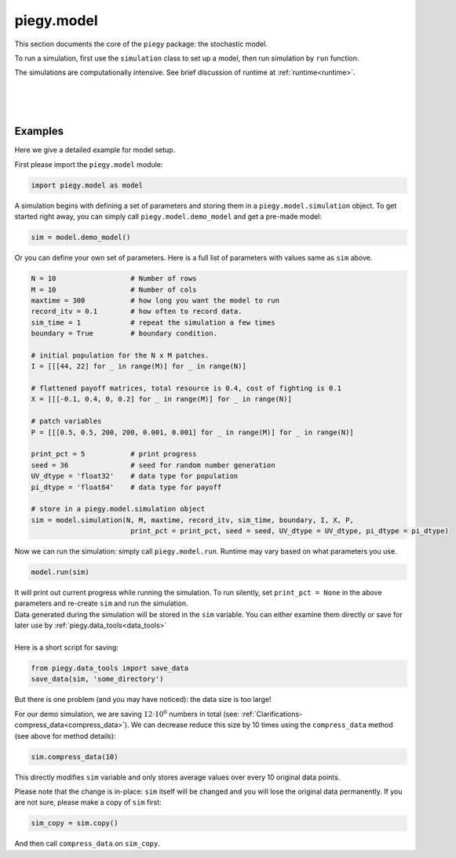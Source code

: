 .. _model:

piegy.model
===========

This section documents the core of the ``piegy`` package: the stochastic model.

To run a simulation, first use the ``simulation`` class to set up a model, then run simulation by ``run`` function.

The simulations are computationally intensive. See brief discussion of runtime at :ref:`runtime<runtime>`.

.. _simulation:

.. py:class:: model.simulation(N, M, maxtime, record_itv, sim_time, boundary, I, X, P, print_pct = 25, seed = None, UV_dtype = 'float32', pi_dtype = 'float64')

    .. line-block::
        A ``simulation`` object contains all the parameters and data storage bins for a model. Initialize such an object to set up your model. See :ref:`param explanation<IXP_explanation>` for detailed explanation of ``I``, ``X``, ``P`` parameters.

    :param N: spatial dimension, number of rows of patches.
    :type N: int
    
    :param M: spatial dimension, number of columns.
    :type M: int

    :param maxtime: how long you want the simulation to run.
    :type maxtime: float or int

    :param record_itv: record interval. Stores data every ``record_itv`` of time. Smaller values give finer data but also take more space.
    :type record_itv: float or int

    :param boundary: boundary condition. ``True`` for zero-flux ("with boundary"), ``False`` for periodical ("no boundary").
    :type boundary: bool

    :param I: initial population. Expect shape ``N x M x 2``. The shape 2 is for init population of U and V in a patch, stored in that order.
    :type I: list or numpy.ndarray

    :param X: payoff matrices. Expect shape ``N x M x 4``. The shape 4 is for the flattened 2 x 2 payoff matrix in a patch.
    :type X: list or numpy.ndarray

    :param P: patch variables. Expect shape ``N x M x 6``. There are 6 patch variables: :math:`\mu1`, :math:`\mu2`, :math:`w1`, :math:`w2`, :math:`\kappa1`, :math:`\kappa2`, stored in that order.
    :type P: list or numpy.ndarray

    :param print_pct: print progress. Print how much percentage has finished in current round. Messages look like ``round 16, 36%``. Use ``None`` to avoid printing.
    :type print_pct: int

    :param seed: seed for random number generator. Used to initialize a numpy random generator.
    :type seed: int

    :param UV_dtype: data type for population storage. Passed to ``numpy.array``.
    :type UV_dtype: str

    :param pi_dtype: data type for payoff storage. Passed to ``numpy.array``.
    :type pi_dtype: str

    We use the following instance variables for data saving.

    .. attribute:: max_record

        Total number of records this object stores. Equals ``int(maxtime / interval)``.

        :type: int

    .. attribute:: compress_itv
        
        Number of data points to take average over and then save. Intended to reduce data size. See details at :ref:`Clarifications-compress_data<compress_data>`

        :type: int

    .. attribute:: U
        
        Storage bin for U's population. Has shape ``N x M x max_record`` and data type specified by ``UV_dtype``.

        :type: ``numpy.ndarray``

    .. attribute:: V
        
        Storage bin for V's population. Has shape ``N x M x max_record`` and data type specified by ``UV_dtype``.

        :type: ``numpy.ndarray``

    .. attribute:: U_pi
        
        Storage bin for U's population. Has shape ``N x M x max_record`` and data type specified by ``pi_dtype``.

        :type: ``numpy.ndarray``

    .. attribute:: V_pi
        
        Storage bin for V's population. Has shape ``N x M x max_record`` and data type specified by ``pi_dtype``.

        :type: ``numpy.ndarray``

    Below are the public methods of ``simulation`` class.

    .. method:: copy(copy_data = True)

        Return a deep copy of self.
        
        :param copy_data: whether to copy data as well. Set to False if you want an empty copy. 
        :type copy_data: bool

        :return: a deep copy of self.
        :rtype: ``piegy.model.simulation``


    .. method:: clear()

        Clear all data storage bins (``U``, ``V``, ``U_pi``, ``V_pi``): set all entries to 0.
        Data type and shape are not changed.


    .. method:: change_maxtime(maxtime)

        Change ``maxtime`` and re-initialize data storage bins. 

        Warning: this will result in loss of data, all entries set to 0.

        :param maxtime: the new maxtime
        :type maxtime: float or int

    
    .. method:: set_seed(seed)

        Set a new seed.

        :param seed: the new seed
        :type seed: int

    .. method:: compress(compress_itv = 5)

        
        .. line-block::
            Significantly reduces data size by taking average of every some number of data points and store these averages. See implementation details at :ref:`Clarifications-compress_data<compress_data>`.
            The update is in-place, no return value. 

            Notice this results in loss of orginal data.

        :param compress_itv: over how many data points to take average and re-save.
        :type compress_itv: int

        .. note::
            Regarding considerations about conflict with ``interval`` param in ``figures`` module, see :ref:`Clarifications, interval-compress_itv<interval_compress_itv>`

|

.. _run:

.. py:function:: model.run(sim, predict_runtime = False, message = '')

    Run simulations on ``sim``. All data are stored in ``sim``, no return value. Only runs on empty simulation objects and raises error if not empty.

    :param sim: where all parameters of the model are stored. 
    :type sim: ``piegy.model.simulation`` object

    :param predict_runtime: whether to predict how much runtime the simulation still needs.
    :type predict_runtime: bool

    :param message: add a message in front of the print line. Only works if ``sim.print_pct`` is not ``None``. Not intended for public usage.
    :type message: str

|

.. _demo_model:

.. py:function:: model.demo_model()

    .. line-block::
        Returns an demo-purpose ``piegy.model.simulation`` object. See its parameters at :ref:`Demo_Params<demo_params>`
    
    :return: a demo model.
    :rtype: ``piegy.model.simulation``

|

.. _model_examples:

Examples
---------

Here we give a detailed example for model setup.

First please import the ``piegy.model`` module:

.. code-block:: python

    import piegy.model as model

A simulation begins with defining a set of parameters and storing them in a ``piegy.model.simulation`` object. 
To get started right away, you can simply call ``piegy.model.demo_model`` and get a pre-made model:

.. code-block:: python

    sim = model.demo_model()


Or you can define your own set of parameters. Here is a full list of parameters with values same as ``sim`` above.

.. code-block:: python

    N = 10                  # Number of rows
    M = 10                  # Number of cols
    maxtime = 300           # how long you want the model to run
    record_itv = 0.1        # how often to record data.
    sim_time = 1            # repeat the simulation a few times
    boundary = True         # boundary condition.

    # initial population for the N x M patches. 
    I = [[[44, 22] for _ in range(M)] for _ in range(N)]
    
    # flattened payoff matrices, total resource is 0.4, cost of fighting is 0.1
    X = [[[-0.1, 0.4, 0, 0.2] for _ in range(M)] for _ in range(N)]
    
    # patch variables
    P = [[[0.5, 0.5, 200, 200, 0.001, 0.001] for _ in range(M)] for _ in range(N)]

    print_pct = 5           # print progress
    seed = 36               # seed for random number generation
    UV_dtype = 'float32'    # data type for population
    pi_dtype = 'float64'    # data type for payoff

    # store in a piegy.model.simulation object
    sim = model.simulation(N, M, maxtime, record_itv, sim_time, boundary, I, X, P, 
                            print_pct = print_pct, seed = seed, UV_dtype = UV_dtype, pi_dtype = pi_dtype)

.. line-block::
    Now we can run the simulation: simply call ``piegy.model.run``. Runtime may vary based on what parameters you use.

.. code-block:: python

    model.run(sim)

.. line-block::
    It will print out current progress while running the simulation. To run silently, set ``print_pct = None`` in the above parameters and re-create ``sim`` and run the simulation.

.. line-block::
    Data generated during the simulation will be stored in the ``sim`` variable. You can either examine them directly or save for later use by :ref:`piegy.data_tools<data_tools>`

    Here is a short script for saving:

.. code-block:: python

    from piegy.data_tools import save_data
    save_data(sim, 'some_directory')


But there is one problem (and you may have noticed): the data size is too large! 

For our demo simulation, we are saving :math:`12 \cdot 10^6` numbers in total (see: :ref:`Clarifications-compress_data<compress_data>`).
We can decrease reduce this size by 10 times using the ``compress_data`` method (see above for method details):

.. code-block:: python

    sim.compress_data(10)

This directly modifies ``sim`` variable and only stores average values over every 10 original data points.

Please note that the change is in-place: ``sim`` itself will be changed and you will lose the original data permanently.
If you are not sure, please make a copy of ``sim`` first:

.. code-block:: python

    sim_copy = sim.copy()

And then call ``compress_data`` on ``sim_copy``.


